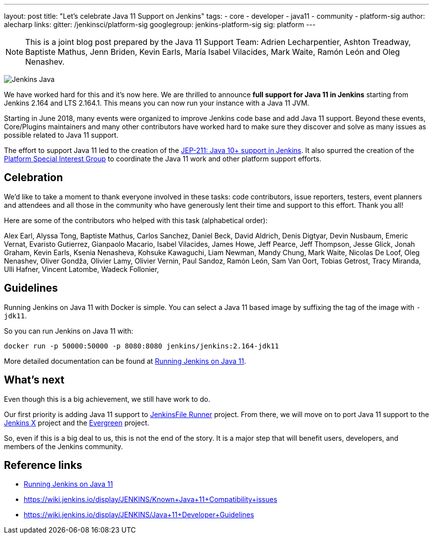 ---
layout: post
title: "Let's celebrate Java 11 Support on Jenkins"
tags:
- core
- developer
- java11
- community
- platform-sig
author: alecharp
links:
  gitter: /jenkinsci/platform-sig
  googlegroup: jenkins-platform-sig
  sig: platform
---

NOTE: This is a joint blog post prepared by the Java 11 Support Team: Adrien Lecharpentier, Ashton Treadway, Baptiste Mathus, Jenn Briden, Kevin Earls, María Isabel Vilacides, Mark Waite, Ramón León and Oleg Nenashev.

image:/images/logos/formal/256.png[Jenkins Java, role=center, float=right]

We have worked hard for this and it's now here.
We are thrilled to announce **full support for Java 11 in Jenkins** starting from Jenkins 2.164 and LTS 2.164.1.
This means you can now run your instance with a Java 11 JVM.

Starting in June 2018, many events were organized to improve Jenkins code base and add Java 11 support.
Beyond these events, Core/Plugins maintainers and many other contributors have worked hard to make sure they discover and solve as many issues as possible related to Java 11 support.

The effort to support Java 11 led to the creation of the https://github.com/jenkinsci/jep/blob/master/jep/211/README.adoc[JEP-211: Java 10+ support in Jenkins].
It also spurred the creation of the https://jenkins.io/sigs/platform[Platform Special Interest Group] to coordinate the Java 11 work and other platform support efforts.

== Celebration

We'd like to take a moment to thank everyone involved in these tasks: code contributors, issue reporters, testers, event planners and attendees and all those in the community who have generously lent their time and support to this effort.
Thank you all!

Here are some of the contributors who helped with this task (alphabetical order):

Alex Earl,
Alyssa Tong,
Baptiste Mathus,
Carlos Sanchez,
Daniel Beck,
David Aldrich,
Denis Digtyar,
Devin Nusbaum,
Emeric Vernat,
Evaristo Gutierrez,
Gianpaolo Macario,
Isabel Vilacides,
James Howe,
Jeff Pearce,
Jeff Thompson,
Jesse Glick,
Jonah Graham,
Kevin Earls,
Ksenia Nenasheva,
Kohsuke Kawaguchi,
Liam Newman,
Mandy Chung,
Mark Waite,
Nicolas De Loof,
Oleg Nenashev,
Oliver Gondža,
Olivier Lamy,
Olivier Vernin,
Paul Sandoz,
Ramón León,
Sam Van Oort,
Tobias Getrost,
Tracy Miranda,
Ulli Hafner,
Vincent Latombe,
Wadeck Follonier,

== Guidelines

Running Jenkins on Java 11 with Docker is simple.
You can select a Java 11 based image by suffixing the tag of the image with `-jdk11`.

So you can run Jenkins on Java 11 with:

[source, shell]
----
docker run -p 50000:50000 -p 8080:8080 jenkins/jenkins:2.164-jdk11
----

More detailed documentation can be found at link:/doc/administration/requirements/jenkins-on-java-11#discovering-issues-with-java-11[Running Jenkins on Java 11].

== What's next

Even though this is a big achievement, we still have work to do.

Our first priority is adding Java 11 support to link:https://github.com/jenkinsci/jenkinsfile-runner[JenkinsFile Runner] project.
From there, we will move on to port Java 11 support to the link:https://github.com/jenkins-x[Jenkins X] project and the link:projects/evergreen/[Evergreen] project.

So, even if this is a big deal to us, this is not the end of the story.
It is a major step that will benefit users, developers, and members of the Jenkins community.

== Reference links

* link:/doc/administration/requirements/jenkins-on-java-11[Running Jenkins on Java 11]
* https://wiki.jenkins.io/display/JENKINS/Known+Java+11+Compatibility+issues
* https://wiki.jenkins.io/display/JENKINS/Java+11+Developer+Guidelines
